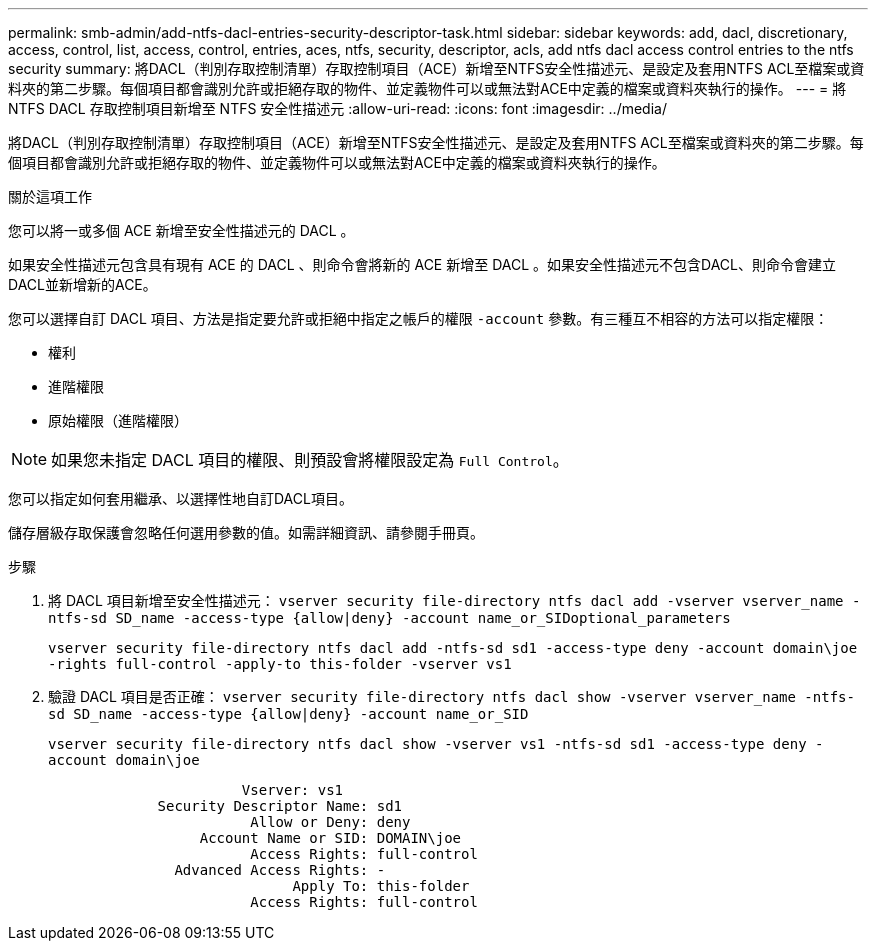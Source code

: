---
permalink: smb-admin/add-ntfs-dacl-entries-security-descriptor-task.html 
sidebar: sidebar 
keywords: add, dacl, discretionary, access, control, list, access, control, entries, aces, ntfs, security, descriptor, acls, add ntfs dacl access control entries to the ntfs security 
summary: 將DACL（判別存取控制清單）存取控制項目（ACE）新增至NTFS安全性描述元、是設定及套用NTFS ACL至檔案或資料夾的第二步驟。每個項目都會識別允許或拒絕存取的物件、並定義物件可以或無法對ACE中定義的檔案或資料夾執行的操作。 
---
= 將 NTFS DACL 存取控制項目新增至 NTFS 安全性描述元
:allow-uri-read: 
:icons: font
:imagesdir: ../media/


[role="lead"]
將DACL（判別存取控制清單）存取控制項目（ACE）新增至NTFS安全性描述元、是設定及套用NTFS ACL至檔案或資料夾的第二步驟。每個項目都會識別允許或拒絕存取的物件、並定義物件可以或無法對ACE中定義的檔案或資料夾執行的操作。

.關於這項工作
您可以將一或多個 ACE 新增至安全性描述元的 DACL 。

如果安全性描述元包含具有現有 ACE 的 DACL 、則命令會將新的 ACE 新增至 DACL 。如果安全性描述元不包含DACL、則命令會建立DACL並新增新的ACE。

您可以選擇自訂 DACL 項目、方法是指定要允許或拒絕中指定之帳戶的權限 `-account` 參數。有三種互不相容的方法可以指定權限：

* 權利
* 進階權限
* 原始權限（進階權限）


[NOTE]
====
如果您未指定 DACL 項目的權限、則預設會將權限設定為 `Full Control`。

====
您可以指定如何套用繼承、以選擇性地自訂DACL項目。

儲存層級存取保護會忽略任何選用參數的值。如需詳細資訊、請參閱手冊頁。

.步驟
. 將 DACL 項目新增至安全性描述元： `vserver security file-directory ntfs dacl add -vserver vserver_name -ntfs-sd SD_name -access-type {allow|deny} -account name_or_SIDoptional_parameters`
+
`vserver security file-directory ntfs dacl add -ntfs-sd sd1 -access-type deny -account domain\joe -rights full-control -apply-to this-folder -vserver vs1`

. 驗證 DACL 項目是否正確： `vserver security file-directory ntfs dacl show -vserver vserver_name -ntfs-sd SD_name -access-type {allow|deny} -account name_or_SID`
+
`vserver security file-directory ntfs dacl show -vserver vs1 -ntfs-sd sd1 -access-type deny -account domain\joe`

+
[listing]
----
                       Vserver: vs1
             Security Descriptor Name: sd1
                        Allow or Deny: deny
                  Account Name or SID: DOMAIN\joe
                        Access Rights: full-control
               Advanced Access Rights: -
                             Apply To: this-folder
                        Access Rights: full-control
----

